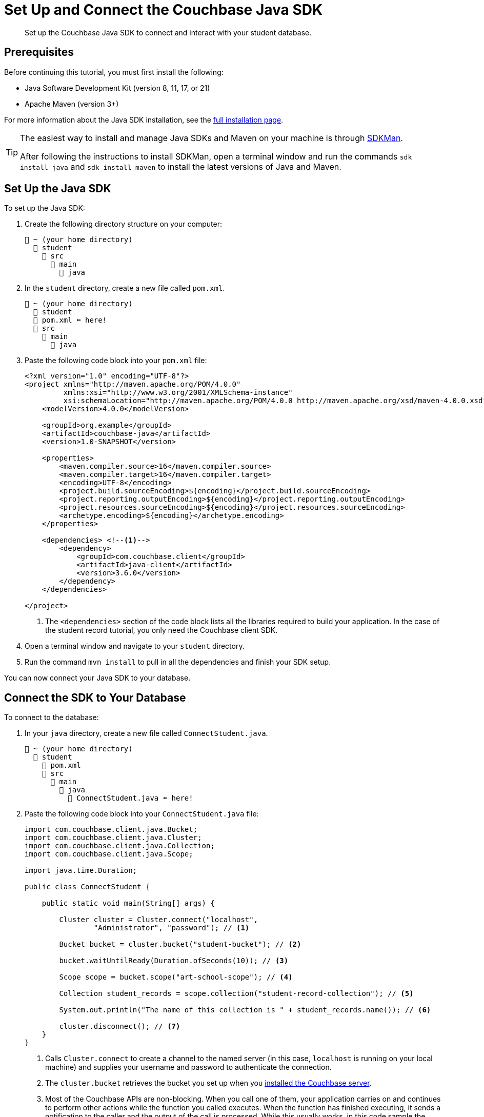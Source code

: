 = Set Up and Connect the Couchbase Java SDK
:description: Set up the Couchbase Java SDK to connect and interact with your student database.
:page-topic-type: tutorial
:page-pagination: full
:page-toclevels: 2
:page-aliases: install-couchbase-java-sdk.adoc

[abstract]
{description}

== Prerequisites

Before continuing this tutorial, you must first install the following:

* Java Software Development Kit (version 8, 11, 17, or 21)
* Apache Maven (version 3+)

For more information about the Java SDK installation, see the xref:java-sdk:project-docs/sdk-full-installation.adoc[full installation page].

[TIP]
====
The easiest way to install and manage Java SDKs and Maven on your machine is through https://sdkman.io/install[SDKMan^].

After following the instructions to install SDKMan, open a terminal window and run the commands `sdk install java` and `sdk install maven` to install the latest versions of Java and Maven. 
====


== Set Up the Java SDK

To set up the Java SDK:

. Create the following directory structure on your computer:
+
....
📂 ~ (your home directory)
  📂 student
    📂 src
      📂 main
        📂 java
....
+
. In the `student` directory, create a new file called `pom.xml`.
+
....
📂 ~ (your home directory)
  📂 student
  📃 pom.xml ⬅ here!
  📂 src
    📂 main
      📂 java
....
+
. Paste the following code block into your `pom.xml` file:
+
[source, xml]
----
<?xml version="1.0" encoding="UTF-8"?>
<project xmlns="http://maven.apache.org/POM/4.0.0"
         xmlns:xsi="http://www.w3.org/2001/XMLSchema-instance"
         xsi:schemaLocation="http://maven.apache.org/POM/4.0.0 http://maven.apache.org/xsd/maven-4.0.0.xsd">
    <modelVersion>4.0.0</modelVersion>

    <groupId>org.example</groupId>
    <artifactId>couchbase-java</artifactId>
    <version>1.0-SNAPSHOT</version>

    <properties>
        <maven.compiler.source>16</maven.compiler.source>
        <maven.compiler.target>16</maven.compiler.target>
        <encoding>UTF-8</encoding>
        <project.build.sourceEncoding>${encoding}</project.build.sourceEncoding>
        <project.reporting.outputEncoding>${encoding}</project.reporting.outputEncoding>
        <project.resources.sourceEncoding>${encoding}</project.resources.sourceEncoding>
        <archetype.encoding>${encoding}</archetype.encoding>
    </properties>

    <dependencies> <!--1-->   
        <dependency>
            <groupId>com.couchbase.client</groupId>
            <artifactId>java-client</artifactId>
            <version>3.6.0</version>
        </dependency>
    </dependencies>

</project>
----
+
<1> The `<dependencies>` section of the code block lists all the libraries required to build your application.
In the case of the student record tutorial, you only need the Couchbase client SDK. 
+
. Open a terminal window and navigate to your `student` directory.
. Run the command `mvn install` to pull in all the dependencies and finish your SDK setup.

You can now connect your Java SDK to your database.


[#connect-to-the-database]
== Connect the SDK to Your Database

To connect to the database:

. In your `java` directory, create a new file called `ConnectStudent.java`.
+
....
📂 ~ (your home directory)
  📂 student
    📃 pom.xml
    📂 src
      📂 main
        📂 java
          📃 ConnectStudent.java ⬅ here!
....
+
. Paste the following code block into your `ConnectStudent.java` file:
+
[source, java]
----
import com.couchbase.client.java.Bucket;
import com.couchbase.client.java.Cluster;
import com.couchbase.client.java.Collection;
import com.couchbase.client.java.Scope;

import java.time.Duration;

public class ConnectStudent {

    public static void main(String[] args) {

        Cluster cluster = Cluster.connect("localhost",
                "Administrator", "password"); // <1>     

        Bucket bucket = cluster.bucket("student-bucket"); // <2>   

        bucket.waitUntilReady(Duration.ofSeconds(10)); // <3>    

        Scope scope = bucket.scope("art-school-scope"); // <4>    

        Collection student_records = scope.collection("student-record-collection"); // <5>    

        System.out.println("The name of this collection is " + student_records.name()); // <6>   

        cluster.disconnect(); // <7>
    }
}
----
+
<1> Calls `Cluster.connect` to create a channel to the named server (in this case, `localhost` is running on your local machine) and supplies your username and password to authenticate the connection.
<2> The `cluster.bucket` retrieves the bucket you set up when you xref:tutorial-install-server.adoc[installed the Couchbase server].
<3> Most of the Couchbase APIs are non-blocking. When you call one of them, your application carries on and continues to perform other actions while the function you called executes. 
When the function has finished executing, it sends a notification to the caller and the output of the call is processed.
While this usually works, in this code sample the application carries on without waiting for the bucket retrieval to complete after you make the call to `cluster.bucket`.
This means that you now have to try to retrieve the scope from a bucket object that has not been fully initialized yet.
To fix this, you can use the `waitUntilReady` call. This call forces the application to wait until the bucket object is ready.
<4> The `bucket.scope` retrieves the `art-school-scope` from the bucket.
<5> The `scope.collection` retrieves the student collection from the scope.
<6> A check to make sure the collection is connected and retrieved when you run the application. You can see the output using maven.
<7> Like with all database systems, it's good practice to disconnect from the Couchbase database after you have finished working with it.
+
[IMPORTANT]
====
You must re-run `mvn install` in your `student` directory whenever you make a change to a java file to rebuild your application. 
====
+
. Open a terminal window and navigate to your `student` directory.
. Run the command `mvn install` to pull in all the dependencies and rebuild your application.
. Run the following command to check that the connection works:
+
[source, sh]
----
mvn exec:java -Dexec.mainClass="ConnectStudent" -Dexec.cleanupDaemonThreads=false
----
+
If the connection is successful, the collection name outputs in the console log.
+
image::student-record-collection-console-output.png[alt="Console showing successful connection to server"]

If you come across errors in your console, see the xref:java-tutorial/tutorial-troubleshooting.adoc[troubleshooting page].


== Next Steps

After setting up and connecting the Java SDK, you can xref:java-tutorial/create-records.adoc[add student and course records to your database].